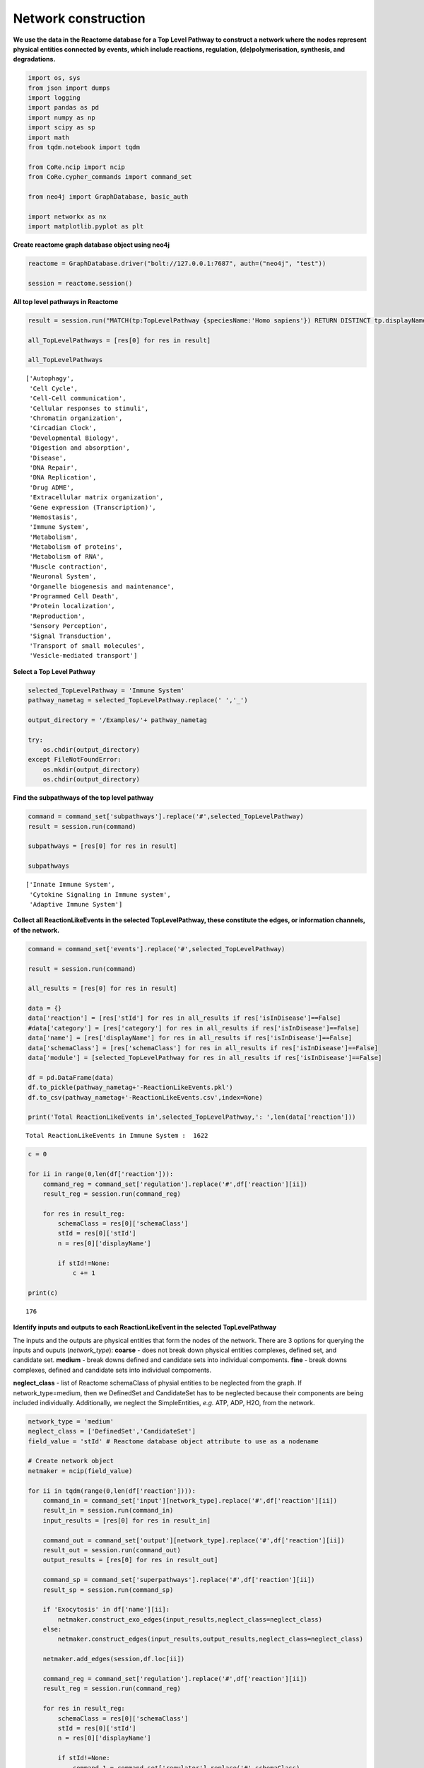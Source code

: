 Network construction
====================

**We use the data in the Reactome database for a Top Level Pathway to
construct a network where the nodes represent physical entities
connected by events, which include reactions, regulation,
(de)polymerisation, synthesis, and degradations.**

.. code:: ipython3

    import os, sys
    from json import dumps
    import logging
    import pandas as pd
    import numpy as np
    import scipy as sp
    import math
    from tqdm.notebook import tqdm

    from CoRe.ncip import ncip
    from CoRe.cypher_commands import command_set

    from neo4j import GraphDatabase, basic_auth

    import networkx as nx
    import matplotlib.pyplot as plt

**Create reactome graph database object using neo4j**

.. code:: ipython3

    reactome = GraphDatabase.driver("bolt://127.0.0.1:7687", auth=("neo4j", "test"))

    session = reactome.session()

**All top level pathways in Reactome**

.. code:: ipython3

    result = session.run("MATCH(tp:TopLevelPathway {speciesName:'Homo sapiens'}) RETURN DISTINCT tp.displayName")

    all_TopLevelPathways = [res[0] for res in result]

    all_TopLevelPathways




.. parsed-literal::

    ['Autophagy',
     'Cell Cycle',
     'Cell-Cell communication',
     'Cellular responses to stimuli',
     'Chromatin organization',
     'Circadian Clock',
     'Developmental Biology',
     'Digestion and absorption',
     'Disease',
     'DNA Repair',
     'DNA Replication',
     'Drug ADME',
     'Extracellular matrix organization',
     'Gene expression (Transcription)',
     'Hemostasis',
     'Immune System',
     'Metabolism',
     'Metabolism of proteins',
     'Metabolism of RNA',
     'Muscle contraction',
     'Neuronal System',
     'Organelle biogenesis and maintenance',
     'Programmed Cell Death',
     'Protein localization',
     'Reproduction',
     'Sensory Perception',
     'Signal Transduction',
     'Transport of small molecules',
     'Vesicle-mediated transport']



**Select a Top Level Pathway**

.. code:: ipython3

    selected_TopLevelPathway = 'Immune System'
    pathway_nametag = selected_TopLevelPathway.replace(' ','_')

    output_directory = '/Examples/'+ pathway_nametag

    try:
        os.chdir(output_directory)
    except FileNotFoundError:
        os.mkdir(output_directory)
        os.chdir(output_directory)

**Find the subpathways of the top level pathway**

.. code:: ipython3

    command = command_set['subpathways'].replace('#',selected_TopLevelPathway)
    result = session.run(command)

    subpathways = [res[0] for res in result]

    subpathways




.. parsed-literal::

    ['Innate Immune System',
     'Cytokine Signaling in Immune system',
     'Adaptive Immune System']



**Collect all ReactionLikeEvents in the selected TopLevelPathway, these
constitute the edges, or information channels, of the network.**

.. code:: ipython3

    command = command_set['events'].replace('#',selected_TopLevelPathway)

    result = session.run(command)

    all_results = [res[0] for res in result]

    data = {}
    data['reaction'] = [res['stId'] for res in all_results if res['isInDisease']==False]
    #data['category'] = [res['category'] for res in all_results if res['isInDisease']==False]
    data['name'] = [res['displayName'] for res in all_results if res['isInDisease']==False]
    data['schemaClass'] = [res['schemaClass'] for res in all_results if res['isInDisease']==False]
    data['module'] = [selected_TopLevelPathway for res in all_results if res['isInDisease']==False]

    df = pd.DataFrame(data)
    df.to_pickle(pathway_nametag+'-ReactionLikeEvents.pkl')
    df.to_csv(pathway_nametag+'-ReactionLikeEvents.csv',index=None)

    print('Total ReactionLikeEvents in',selected_TopLevelPathway,': ',len(data['reaction']))


.. parsed-literal::

    Total ReactionLikeEvents in Immune System :  1622


.. code:: ipython3

    c = 0

    for ii in range(0,len(df['reaction'])):
        command_reg = command_set['regulation'].replace('#',df['reaction'][ii])
        result_reg = session.run(command_reg)

        for res in result_reg:
            schemaClass = res[0]['schemaClass']
            stId = res[0]['stId']
            n = res[0]['displayName']

            if stId!=None:
                c += 1

    print(c)


.. parsed-literal::

    176


**Identify inputs and outputs to each ReactionLikeEvent in the selected
TopLevelPathway**

The inputs and the outputs are physical entities that form the nodes of
the network. There are 3 options for querying the inputs and ouputs
(*network_type*): **coarse** - does not break down physical entities
complexes, defined set, and candidate set. **medium** - break downs
defined and candidate sets into individual compoments. **fine** - break
downs complexes, defined and candidate sets into individual compoments.

**neglect_class** - list of Reactome schemaClass of physial entities to
be neglected from the graph. If network_type=medium, then we DefinedSet
and CandidateSet has to be neglected because their components are being
included individually. Additionally, we neglect the SimpleEntities,
*e.g.* ATP, ADP, H2O, from the network.

.. code:: ipython3

    network_type = 'medium'
    neglect_class = ['DefinedSet','CandidateSet']
    field_value = 'stId' # Reactome database object attribute to use as a nodename

    # Create network object
    netmaker = ncip(field_value)

    for ii in tqdm(range(0,len(df['reaction']))):
        command_in = command_set['input'][network_type].replace('#',df['reaction'][ii])
        result_in = session.run(command_in)
        input_results = [res[0] for res in result_in]

        command_out = command_set['output'][network_type].replace('#',df['reaction'][ii])
        result_out = session.run(command_out)
        output_results = [res[0] for res in result_out]

        command_sp = command_set['superpathways'].replace('#',df['reaction'][ii])
        result_sp = session.run(command_sp)

        if 'Exocytosis' in df['name'][ii]:
            netmaker.construct_exo_edges(input_results,neglect_class=neglect_class)
        else:
            netmaker.construct_edges(input_results,output_results,neglect_class=neglect_class)

        netmaker.add_edges(session,df.loc[ii])

        command_reg = command_set['regulation'].replace('#',df['reaction'][ii])
        result_reg = session.run(command_reg)

        for res in result_reg:
            schemaClass = res[0]['schemaClass']
            stId = res[0]['stId']
            n = res[0]['displayName']

            if stId!=None:
                command_1 = command_set['regulator'].replace('#',schemaClass)
                command = command_1.replace('%',stId)

                result_reg = session.run(command)
                reg_results = [result[0] for result in result_reg]

                reg_edge_nodes = netmaker.construct_edges(reg_results,output_results,neglect_class=neglect_class)

                edge_info = [stId,schemaClass,'Regulation',n]
                edge_info = {'reaction':stId, 'schemaClass':schemaClass, 'name':n,'module':df.loc[ii]['module']}

                netmaker.add_edges(session,edge_info)

    print('Total nodes in',selected_TopLevelPathway,': ',len(netmaker.node_data['node']))
    print('Total edges in',selected_TopLevelPathway,': ',len(netmaker.edge_data['input']))



.. parsed-literal::

      0%|          | 0/1622 [00:00<?, ?it/s]


.. parsed-literal::

    Total nodes in Immune System :  3367
    Total edges in Immune System :  16557


**Create and save networkx graph of the top level pathway**

.. code:: ipython3

    netmaker.save_edges_and_nodes(pathway_nametag,network_type)
